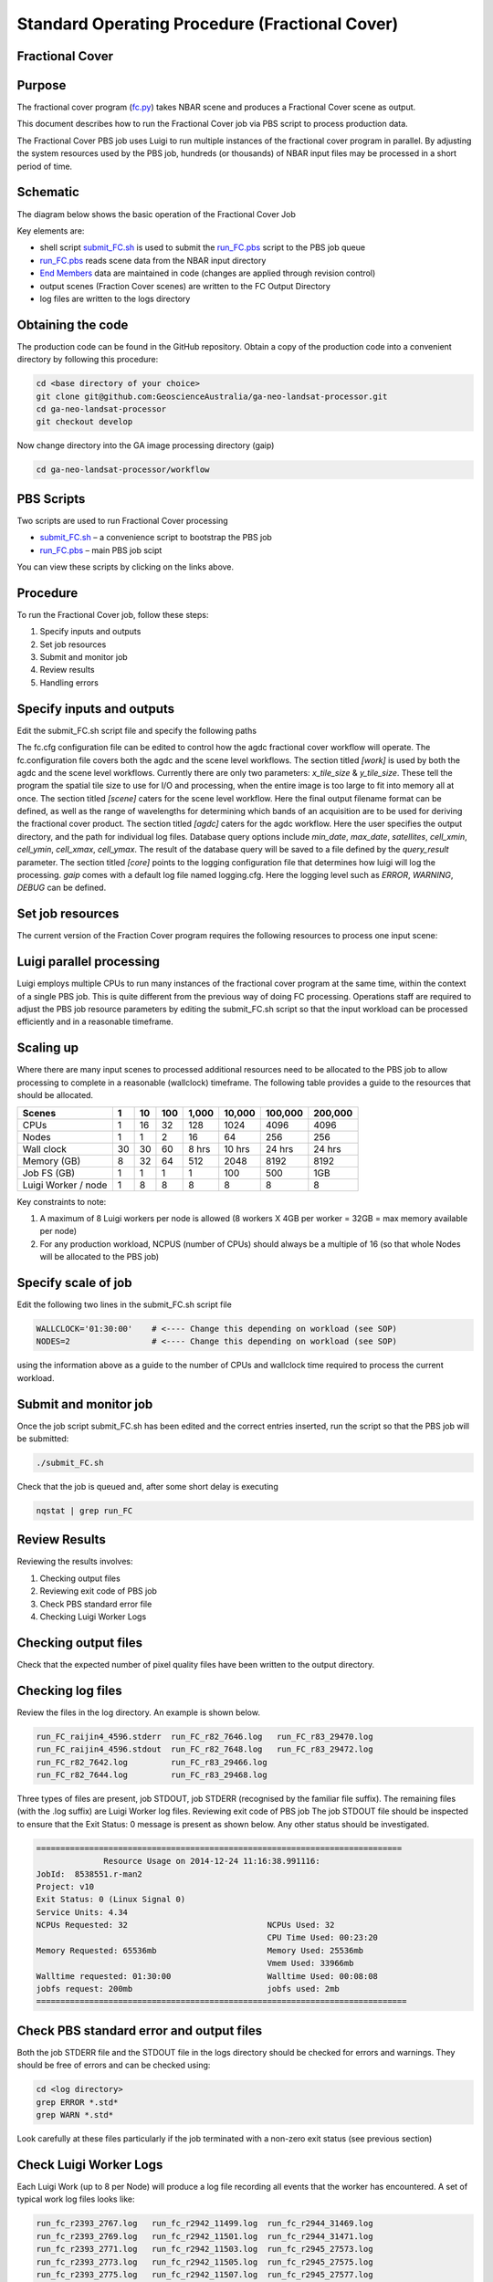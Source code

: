 
===============================================
Standard Operating Procedure (Fractional Cover)
===============================================

Fractional Cover
----------------

Purpose
-------
The fractional cover program (fc.py_) takes NBAR scene  and produces a Fractional Cover scene as output. 

.. _fc.py: https://github.com/GeoscienceAustralia/ga-neo-landsat-processor/blob/develop/workflow/fc.py

This document describes how to run the Fractional Cover job via PBS script to process production data. 

The Fractional Cover PBS job uses Luigi to run multiple instances of the fractional cover program in parallel. By adjusting the system resources used by the PBS job, hundreds (or thousands) of NBAR input files may be processed in a short period of time.

Schematic
---------
The diagram below shows the basic operation of the Fractional Cover Job

.. image:: diagrams/fc.png

Key elements are:

* shell script submit_FC.sh_ is used to submit the run_FC.pbs_ script to the PBS job queue
* run_FC.pbs_ reads scene data from the NBAR input directory
* `End Members`_ data are maintained in code (changes are applied through revision control)
* output scenes (Fraction Cover scenes) are written to the FC Output Directory
* log files are written to the logs directory

.. _End Members: https://github.com/GeoscienceAustralia/ga-neo-landsat-processor/blob/develop/gaip/endmembers.py

Obtaining the code
------------------
The production code can be found in the GitHub repository. Obtain a copy of the production code into a convenient directory by following this procedure:

.. code-block:: bash

 cd <base directory of your choice>
 git clone git@github.com:GeoscienceAustralia/ga-neo-landsat-processor.git
 cd ga-neo-landsat-processor
 git checkout develop

Now change directory into the GA image processing directory (gaip)

.. code-block:: bash

 cd ga-neo-landsat-processor/workflow

PBS Scripts
-----------
Two scripts are used to run Fractional Cover processing

* submit_FC.sh_ – a convenience script to bootstrap the PBS job
* run_FC.pbs_ – main PBS job scipt

.. _submit_FC.sh: https://github.com/GeoscienceAustralia/ga-neo-landsat-processor/blob/develop/workflow/submit_FC.sh
.. _run_FC.pbs: https://github.com/GeoscienceAustralia/ga-neo-landsat-processor/blob/develop/workflow/run_FC.pbs

You can view these scripts by clicking on the links above.

Procedure
---------
To run the Fractional Cover job, follow these steps:

1. Specify inputs and outputs
2. Set job resources
3. Submit and monitor job
4. Review results
5. Handling errors

Specify inputs and outputs
--------------------------
Edit the submit_FC.sh script file and specify the following paths

+---------------+----------------------------------------------------------------------------+
| Variable      | Description                                                                |
+===============+============================================================================+
| NBAR_PATH     | Path to directory containing NBAR files. Files in this directory must      |
|               | comply with the file naming standards described in Appendix A              |
+---------------+----------------------------------------------------------------------------+
| OUTPUT_PATH   | Path to the directory where output files are to be placed. The FC files    |
|               | output by this job will have a filename compliant with the standard        |
|               | described in Appendix A. The product code will be “FC”. The remaining     |
|               | components of the filename will be those of the NBAR input filename.        |
+---------------+----------------------------------------------------------------------------+
| LOG_PATH      | Path to the directory where log files will be placed.                      |
+---------------+----------------------------------------------------------------------------+

The fc.cfg configuration file can be edited to control how the agdc fractional cover workflow will operate.
The fc.configuration file covers both the agdc and the scene level workflows.
The section titled `[work]` is used by both the agdc and the scene level workflows. Currently there are only
two parameters: `x_tile_size` & `y_tile_size`. These tell the program the spatial tile size to use for I/O and
processing, when the entire image is too large to fit into memory all at once.
The section titled `[scene]` caters for the scene level workflow. Here the final output filename format can
be defined, as well as the range of wavelengths for determining which bands of an acquisition are to be used
for deriving the fractional cover product.
The section titled `[agdc]` caters for the agdc workflow. Here the user specifies the output directory, and the path
for individual log files. Database query options include `min_date`, `max_date`, `satellites`, `cell_xmin`, `cell_ymin`, 
`cell_xmax`, `cell_ymax`. The result of the database query will be saved to a file defined by the `query_result` parameter.
The section titled `[core]` points to the logging configuration file that determines how luigi will log the processing.
`gaip` comes with a default log file named logging.cfg. Here the logging level such as `ERROR`, `WARNING`, `DEBUG` can be defined.

Set job resources
-----------------
The current version of the Fraction Cover program requires the following resources to process one input scene:

+------------------------+---------------------------+
| Resource               | Quantity                  |
+========================+===========================+
| CPUs                   + 1                         |
+------------------------+---------------------------+
| Wallclock time         | 27 minutes                 |
+------------------------+---------------------------+
| Memory                 | 4 GBytes                  |
+------------------------+---------------------------+
| Job file system        | 1 MB                      |
| (solid state disk)     | (for log files)           |
+------------------------+---------------------------+
| Luigi Workers          | 1                         |
+------------------------+---------------------------+

Luigi parallel processing
-------------------------
Luigi employs multiple CPUs to run many instances of the fractional cover program at the same time, within the 
context of a single PBS job. This is quite different from the previous way of doing FC processing.
Operations staff are required to adjust the PBS job resource parameters by editing the submit_FC.sh 
script so that the input workload can be processed efficiently and in a reasonable timeframe.

Scaling up
----------
Where there are many input scenes to processed additional resources need to be allocated to the PBS job to 
allow processing to complete in a reasonable (wallclock) timeframe. The following table provides a guide to the 
resources that should be allocated.

+---------+----+----+-----+-------+--------+---------+---------+
| Scenes  | 1  | 10 | 100 | 1,000 | 10,000 | 100,000 | 200,000 |
+=========+====+====+=====+=======+========+=========+=========+
| CPUs    | 1  | 16 | 32  |  128  |  1024  |   4096  |  4096   |
+---------+----+----+-----+-------+--------+---------+---------+
| Nodes   | 1  | 1  |  2  |   16  |  64    |   256   |   256   |
+---------+----+----+-----+-------+--------+---------+---------+
| Wall    | 30 | 30 | 60  | 8 hrs | 10 hrs | 24 hrs  | 24 hrs  |
| clock   |    |    |     |       |        |         |         |
+---------+----+----+-----+-------+--------+---------+---------+
| Memory  | 8  | 32 | 64  |  512  |  2048  |  8192   |  8192   |
| (GB)    |    |    |     |       |        |         |         |
+---------+----+----+-----+-------+--------+---------+---------+
| Job FS  | 1  | 1  | 1   |  1    |   100  |   500   |  1GB    |
| (GB)    |    |    |     |       |        |         |         |
+---------+----+----+-----+-------+--------+---------+---------+
| Luigi   |    |    |     |       |        |         |         |
| Worker  |  1 |  8 |  8  |   8   |    8   |     8   |    8    |
| / node  |    |    |     |       |        |         |         |
+---------+----+----+-----+-------+--------+---------+---------+

Key constraints to note:

1. A maximum of 8 Luigi workers per node is allowed (8 workers X 4GB per worker = 32GB = max memory available per node)
2. For any production workload, NCPUS (number of CPUs) should always be a multiple of 16 (so that whole Nodes will be allocated to the PBS job)

Specify scale of job
--------------------
Edit the following two lines in the submit_FC.sh script file

.. code-block:: bash

 WALLCLOCK='01:30:00'    # <---- Change this depending on workload (see SOP)
 NODES=2                 # <---- Change this depending on workload (see SOP)

using the information above as a guide to the number of CPUs and wallclock time required to process the current workload.

Submit and monitor job
----------------------
Once the job script submit_FC.sh has been edited and the correct entries inserted, run the script so that the PBS job will be submitted:

.. code-block:: bash

 ./submit_FC.sh

Check that the job is queued and, after some short delay is executing

.. code-block:: bash

 nqstat | grep run_FC

Review Results
--------------
Reviewing the results involves:

1. Checking output files
2. Reviewing exit code of PBS job
3. Check PBS standard error file
4. Checking Luigi Worker Logs

Checking output files
---------------------
Check that the expected number of pixel quality files have been written to the output directory.

Checking log files
------------------
Review the files in the log directory. An example is shown below.

.. code-block:: bash

 run_FC_raijin4_4596.stderr  run_FC_r82_7646.log   run_FC_r83_29470.log
 run_FC_raijin4_4596.stdout  run_FC_r82_7648.log   run_FC_r83_29472.log
 run_FC_r82_7642.log         run_FC_r83_29466.log
 run_FC_r82_7644.log         run_FC_r83_29468.log

Three types of files are present,  job STDOUT, job STDERR (recognised by the familiar file suffix). The remaining files (with the .log suffix) are Luigi Worker log files.
Reviewing exit code of PBS job
The job STDOUT file should be inspected to ensure that the Exit Status: 0 message is present as shown below. Any other status should be investigated.


.. code-block:: bash

 ============================================================================
               Resource Usage on 2014-12-24 11:16:38.991116:
 JobId:  8538551.r-man2
 Project: v10
 Exit Status: 0 (Linux Signal 0)
 Service Units: 4.34
 NCPUs Requested: 32                             NCPUs Used: 32
                                                 CPU Time Used: 00:23:20
 Memory Requested: 65536mb                       Memory Used: 25536mb
                                                 Vmem Used: 33966mb
 Walltime requested: 01:30:00                    Walltime Used: 00:08:08
 jobfs request: 200mb                            jobfs used: 2mb
 =============================================================================

Check PBS standard error and output files
-----------------------------------------
Both the job STDERR file and the STDOUT file in the logs directory should be checked for errors and warnings. They should be free of errors and can be checked using:

.. code-block:: bash

 cd <log directory>
 grep ERROR *.std*
 grep WARN *.std*

Look carefully at these files particularly if the job terminated with a non-zero exit status (see previous section)

Check Luigi Worker Logs
-----------------------
Each Luigi Work (up to 8 per Node) will produce a log file recording all events that the worker has encountered. A set of typical work log files looks like:


.. code-block:: bash

 run_fc_r2393_2767.log   run_fc_r2942_11499.log  run_fc_r2944_31469.log
 run_fc_r2393_2769.log   run_fc_r2942_11501.log  run_fc_r2944_31471.log
 run_fc_r2393_2771.log   run_fc_r2942_11503.log  run_fc_r2945_27573.log
 run_fc_r2393_2773.log   run_fc_r2942_11505.log  run_fc_r2945_27575.log
 run_fc_r2393_2775.log   run_fc_r2942_11507.log  run_fc_r2945_27577.log
 run_fc_r2393_2777.log   run_fc_r2944_31457.log  run_fc_r2945_27579.log
 run_fc_r2393_2779.log   run_fc_r2944_31459.log  run_fc_r2945_27581.log
 run_fc_r2393_2781.log   run_fc_r2944_31461.log  run_fc_r2945_27583.log
 run_fc_r2942_11493.log  run_fc_r2944_31463.log  run_fc_r2945_27585.log
 run_fc_r2942_11495.log  run_fc_r2944_31465.log  run_fc_r2945_27587.log
 run_fc_r2942_11497.log  run_fc_r2944_31467.log

Each log file includes the host name of the Node on which the job ran (e.g. “r2393”)
as will as the process ID of the worker on that host (e.g. “2777”)

Check for error messages in these file by:

.. code-block:: bash

 cd <log directory>
 grep ERROR *.log
 grep WARN *.log

Investigate any errors found by this process.

Handling errors
---------------
It is impossible to predict the various types of error that may occur during a processing run. Evaluate each error and decide on the appropriate actions to fix the error.

As a general rule, Fractional Cover jobs are completely re-runnable. So once errors have been fixed (and offending data files have been fixed or deleted), simply re-submit the Fractional Cover job and allow it to re-run.

When a Fractional Cover job is re-run, Luigi ensures that steps that previously completed without error will not be re-run. This property allows a strategy of “run, fix and rerun” to be employed until the workload has been fully processed.



Appendix A - Scene input file formats
-------------------------------------

Scene input data (NBAR) used by the Fractional Cover job are stored in directories, one scene per directory. The directory names subscribe to the following convention demonstrated here by example.
 
 Directory name: ``LS5_TM_NBAR_P54_GANBAR01-002_092_086_20090115``

The name is broken into fields using the underscore “_” character as a field delimiter. The following table describes the fields:


+---------------------------+--------------------+------------------------------------------------+
| Field                     | Example            |  Comment                                       |
+===========================+====================+================================================+
| Satellite                 | LS5                |                                                |
+---------------------------+--------------------+------------------------------------------------+
| Sensor                    | TM                 |                                                |
+---------------------------+--------------------+------------------------------------------------+
| Product                   | NBAR               |                                                |
+---------------------------+--------------------+------------------------------------------------+
| Product ID                | P54                |                                                |
+---------------------------+--------------------+------------------------------------------------+
| Product code and version  | GANBAR01           |                                                |
+---------------------------+--------------------+------------------------------------------------+
| Station ID                | 002                |                                                |
+---------------------------+--------------------+------------------------------------------------+
| Path                      | 092                |                                                |
+---------------------------+--------------------+------------------------------------------------+
| Row                       | 086                |                                                |
+---------------------------+--------------------+------------------------------------------------+
| Acquisition Date          | 20090205           |                                                |
+---------------------------+--------------------+------------------------------------------------+
